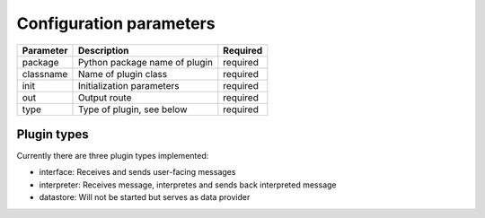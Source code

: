 .. Configuration doc

Configuration parameters
========================

+------------+---------------------------------------+-----------+
| Parameter  | Description                           | Required  |
+============+=======================================+===========+
| package    | Python package name of plugin         | required  |
+------------+---------------------------------------+-----------+
| classname  | Name of plugin class                  | required  |
+------------+---------------------------------------+-----------+
| init       | Initialization parameters             | required  |
+------------+---------------------------------------+-----------+
| out        | Output route                          | required  |
+------------+---------------------------------------+-----------+
| type       | Type of plugin, see below             | required  |
+------------+---------------------------------------+-----------+

Plugin types
------------

Currently there are three plugin types implemented:

* interface: Receives and sends user-facing messages
* interpreter: Receives message, interpretes and sends back interpreted message
* datastore: Will not be started but serves as data provider
